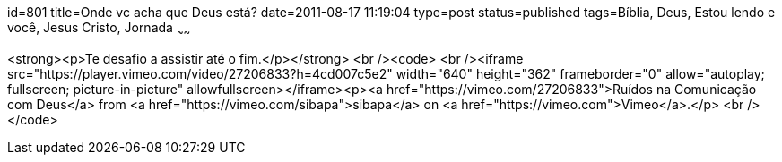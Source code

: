 id=801
title=Onde vc acha que Deus está?
date=2011-08-17 11:19:04
type=post
status=published
tags=Bíblia, Deus, Estou lendo e você,  Jesus Cristo, Jornada
~~~~~~


<strong><p>Te desafio a assistir até o fim.</p></strong>
<br /><code>
<br /><iframe src="https://player.vimeo.com/video/27206833?h=4cd007c5e2" width="640" height="362" frameborder="0" allow="autoplay; fullscreen; picture-in-picture" allowfullscreen></iframe><p><a href="https://vimeo.com/27206833">Ruídos na Comunicação com Deus</a> from <a href="https://vimeo.com/sibapa">sibapa</a> on <a href="https://vimeo.com">Vimeo</a>.</p>
<br /></code>